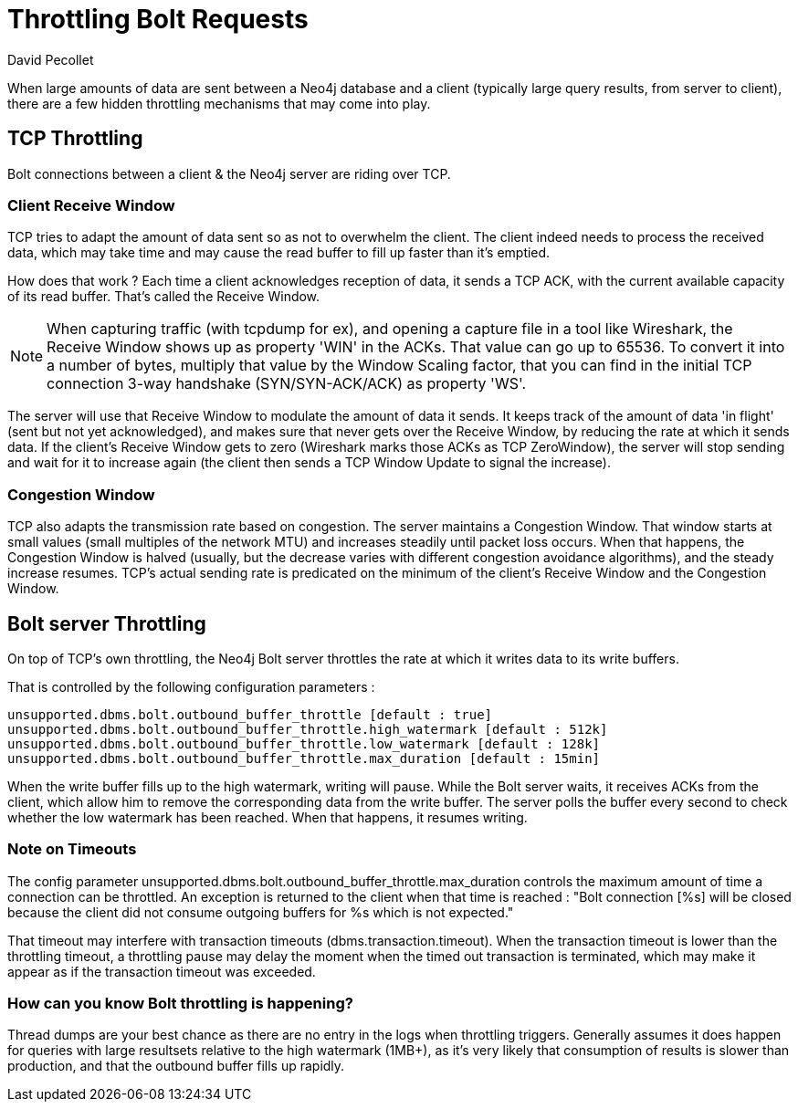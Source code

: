= Throttling Bolt Requests
:slug: bolt-throttling
:author: David Pecollet
:category: operations
:tags: performance, configuration, bolt, tcp
:neo4j-versions: 3.5, 4.0

When large amounts of data are sent between a Neo4j database and a client (typically large query results, from server to client), there are a few hidden throttling mechanisms that may come into play.

== TCP Throttling

Bolt connections between a client & the Neo4j server are riding over TCP.

=== Client Receive Window

TCP tries to adapt the amount of data sent so as not to overwhelm the client. The client indeed needs to process the received data, which may take time and may cause the read buffer to fill up faster than it's emptied.

How does that work ? 
Each time a client acknowledges reception of data, it sends a TCP ACK, with the current available capacity of its read buffer. That's called the Receive Window. 

[NOTE]
====
When capturing traffic (with tcpdump for ex), and opening a capture file in a tool like Wireshark, the Receive Window shows up as property 'WIN' in the ACKs.
That value can go up to 65536. To convert it into a number of bytes, multiply that value by the Window Scaling factor, that you can find in the initial TCP connection 3-way handshake (SYN/SYN-ACK/ACK) as property 'WS'.
====

The server will use that Receive Window to modulate the amount of data it sends. 
It keeps track of the amount of data 'in flight' (sent but not yet acknowledged), and makes sure that never gets over the Receive Window, by reducing the rate at which it sends data. If the client's Receive Window gets to zero (Wireshark marks those ACKs as TCP ZeroWindow), the server will stop sending and wait for it to increase again (the client then sends a TCP Window Update to signal the increase).

=== Congestion Window

TCP also adapts the transmission rate based on congestion. The server maintains a Congestion Window. That window starts at small values (small multiples of the network MTU) and increases steadily until packet loss occurs. When that happens, the Congestion Window is halved (usually, but the decrease varies with different congestion avoidance algorithms), and the steady increase resumes. 
TCP's actual sending rate is predicated on the minimum of the client's Receive Window and the Congestion Window.

== Bolt server Throttling

On top of TCP's own throttling, the Neo4j Bolt server throttles the rate at which it writes data to its write buffers.

That is controlled by the following configuration parameters :

[source,conf]
----
unsupported.dbms.bolt.outbound_buffer_throttle [default : true]
unsupported.dbms.bolt.outbound_buffer_throttle.high_watermark [default : 512k]
unsupported.dbms.bolt.outbound_buffer_throttle.low_watermark [default : 128k]
unsupported.dbms.bolt.outbound_buffer_throttle.max_duration [default : 15min]
----

When the write buffer fills up to the high watermark, writing will pause. While the Bolt server waits, it receives ACKs from the client, which allow him to remove the corresponding data from the write buffer.
The server polls the buffer every second to check whether the low watermark has been reached. When that happens, it resumes writing.

=== Note on Timeouts
The config parameter unsupported.dbms.bolt.outbound_buffer_throttle.max_duration controls the maximum amount of time a connection can be throttled. An exception is returned to the client when that time is reached : "Bolt connection [%s] will be closed because the client did not consume outgoing buffers for %s which is not expected." 

That timeout may interfere with transaction timeouts (dbms.transaction.timeout). When the transaction timeout is lower than the throttling timeout, a throttling pause may delay the moment when the timed out transaction is terminated, which may make it appear as if the transaction timeout was exceeded. 

=== How can you know Bolt throttling is happening?
Thread dumps are your best chance as there are no entry in the logs when throttling triggers. Generally assumes it does happen for queries with large resultsets relative to the high watermark (1MB+), as it's very likely that consumption of results is slower than production, and that the outbound buffer fills up rapidly.

